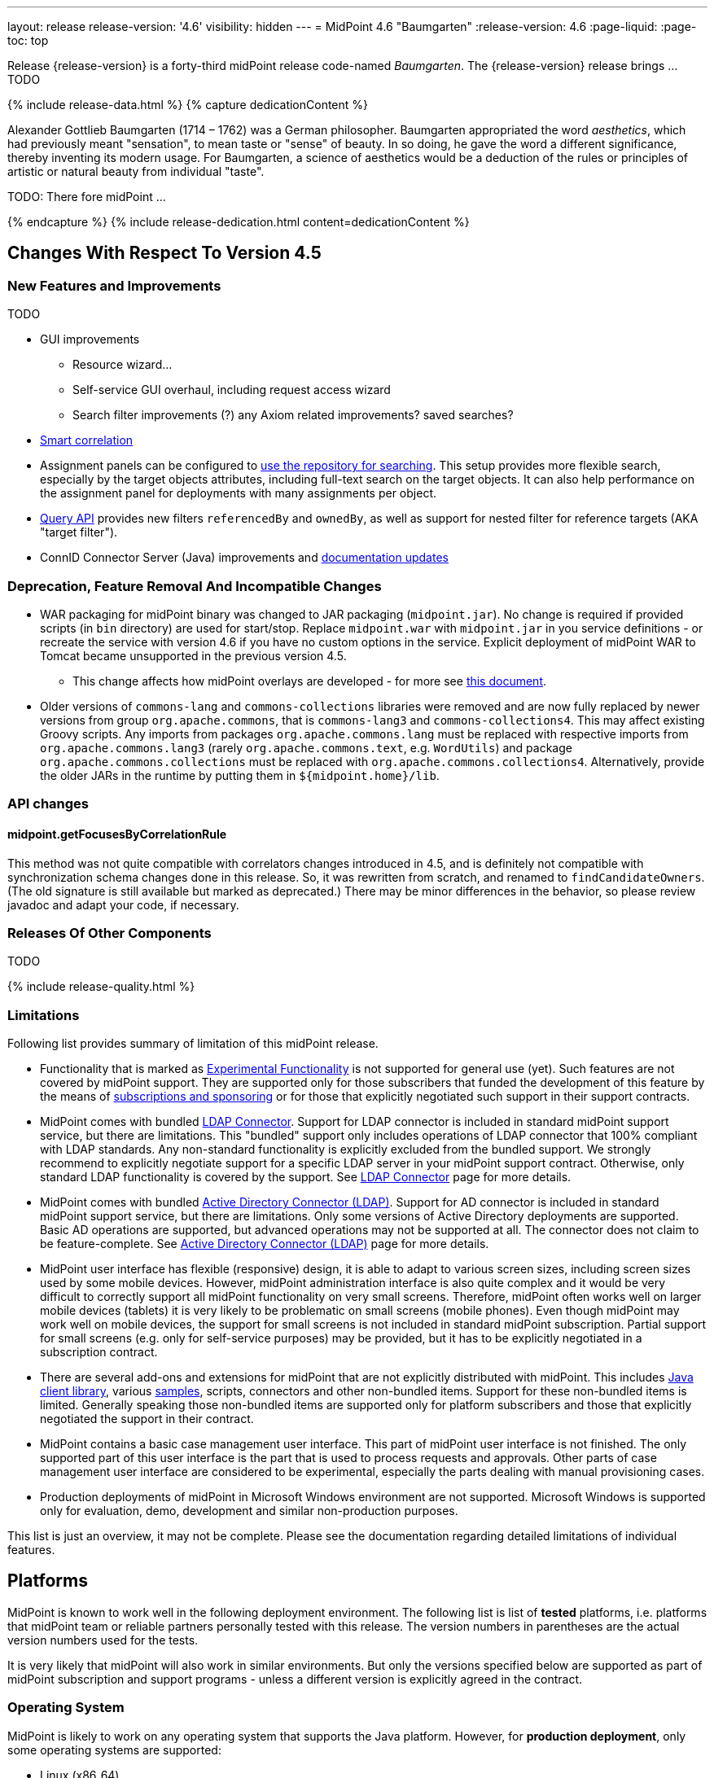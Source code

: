 ---
layout: release
release-version: '4.6'
visibility: hidden
---
= MidPoint 4.6 "Baumgarten"
:release-version: 4.6
:page-liquid:
:page-toc: top

// TODO 4.4.3 was #42, if nothing is released 43 is good, otherwise fix:
Release {release-version} is a forty-third midPoint release code-named _Baumgarten_.
The {release-version} release brings ... TODO

++++
{% include release-data.html %}
++++

++++
{% capture dedicationContent %}
<p>
Alexander Gottlieb Baumgarten (1714 – 1762) was a German philosopher.
Baumgarten appropriated the word <i>aesthetics</i>, which had previously meant "sensation", to mean taste or "sense" of beauty.
In so doing, he gave the word a different significance, thereby inventing its modern usage.
For Baumgarten, a science of aesthetics would be a deduction of the rules or principles of artistic or natural beauty from individual "taste".
</p>
<p>
TODO: There fore midPoint ...
</p>
{% endcapture %}
{% include release-dedication.html content=dedicationContent %}
++++

== Changes With Respect To Version 4.5

=== New Features and Improvements

TODO

* GUI improvements
** Resource wizard...
** Self-service GUI overhaul, including request access wizard
** Search filter improvements (?) any Axiom related improvements? saved searches?
* xref:/midpoint/reference/correlation/[Smart correlation]
* Assignment panels can be configured to xref:/midpoint/guides/assignment-repository-search/[use the repository for searching].
This setup provides more flexible search, especially by the target objects attributes, including full-text search on the target objects.
It can also help performance on the assignment panel for deployments with many assignments per object.
* xref:/midpoint/reference/concepts/query/query-api/[Query API] provides new filters `referencedBy`
and `ownedBy`, as well as support for nested filter for reference targets (AKA "target filter").
* ConnID Connector Server (Java) improvements and xref:/connectors/connid/1.x/connector-server/java/[documentation updates]

=== Deprecation, Feature Removal And Incompatible Changes

* WAR packaging for midPoint binary was changed to JAR packaging (`midpoint.jar`).
No change is required if provided scripts (in `bin` directory) are used for start/stop.
Replace `midpoint.war` with `midpoint.jar` in you service definitions - or recreate the service with
version 4.6 if you have no custom options in the service.
Explicit deployment of midPoint WAR to Tomcat became unsupported in the previous version 4.5.

** This change affects how midPoint overlays are developed - for more see
xref:/midpoint/reference/deployment/maven-overlay-project.adoc[this document].

* Older versions of `commons-lang` and `commons-collections` libraries were removed and are now
fully replaced by newer versions from group `org.apache.commons`, that is `commons-lang3` and
`commons-collections4`.
This may affect existing Groovy scripts.
Any imports from packages `org.apache.commons.lang` must be replaced with respective imports
from `org.apache.commons.lang3` (rarely `org.apache.commons.text`, e.g. `WordUtils`) and
package `org.apache.commons.collections` must be replaced with `org.apache.commons.collections4`.
Alternatively, provide the older JARs in the runtime by putting them in `${midpoint.home}/lib`.

=== API changes

==== midpoint.getFocusesByCorrelationRule

This method was not quite compatible with correlators changes introduced in 4.5,
and is definitely not compatible with synchronization schema changes done in this release.
So, it was rewritten from scratch, and renamed to `findCandidateOwners`.
(The old signature is still available but marked as deprecated.)
There may be minor differences in the behavior, so please review javadoc and adapt your code, if necessary.

=== Releases Of Other Components

TODO

++++
{% include release-quality.html %}
++++

=== Limitations

Following list provides summary of limitation of this midPoint release.

* Functionality that is marked as xref:/midpoint/versioning/experimental/[Experimental Functionality] is not supported for general use (yet).
Such features are not covered by midPoint support.
They are supported only for those subscribers that funded the development of this feature by the means of
xref:/support/subscription-sponsoring/[subscriptions and sponsoring] or for those that explicitly negotiated such support in their support contracts.

* MidPoint comes with bundled xref:/connectors/connectors/com.evolveum.polygon.connector.ldap.LdapConnector/[LDAP Connector].
Support for LDAP connector is included in standard midPoint support service, but there are limitations.
This "bundled" support only includes operations of LDAP connector that 100% compliant with LDAP standards.
Any non-standard functionality is explicitly excluded from the bundled support.
We strongly recommend to explicitly negotiate support for a specific LDAP server in your midPoint support contract.
Otherwise, only standard LDAP functionality is covered by the support.
See xref:/connectors/connectors/com.evolveum.polygon.connector.ldap.LdapConnector/[LDAP Connector] page for more details.

* MidPoint comes with bundled xref:/connectors/connectors/com.evolveum.polygon.connector.ldap.ad.AdLdapConnector/[Active Directory Connector (LDAP)].
Support for AD connector is included in standard midPoint support service, but there are limitations.
Only some versions of Active Directory deployments are supported.
Basic AD operations are supported, but advanced operations may not be supported at all.
The connector does not claim to be feature-complete.
See xref:/connectors/connectors/com.evolveum.polygon.connector.ldap.ad.AdLdapConnector/[Active Directory Connector (LDAP)] page for more details.

* MidPoint user interface has flexible (responsive) design, it is able to adapt to various screen sizes, including screen sizes used by some mobile devices.
However, midPoint administration interface is also quite complex and it would be very difficult to correctly support all midPoint functionality on very small screens.
Therefore, midPoint often works well on larger mobile devices (tablets) it is very likely to be problematic on small screens (mobile phones).
Even though midPoint may work well on mobile devices, the support for small screens is not included in standard midPoint subscription.
Partial support for small screens (e.g. only for self-service purposes) may be provided, but it has to be explicitly negotiated in a subscription contract.

* There are several add-ons and extensions for midPoint that are not explicitly distributed with midPoint.
This includes xref:/midpoint/reference/interfaces/midpoint-client-java/[Java client library],
various https://github.com/Evolveum/midpoint-samples[samples], scripts, connectors and other non-bundled items.
Support for these non-bundled items is limited.
Generally speaking those non-bundled items are supported only for platform subscribers and those that explicitly negotiated the support in their contract.

* MidPoint contains a basic case management user interface.
This part of midPoint user interface is not finished.
The only supported part of this user interface is the part that is used to process requests and approvals.
Other parts of case management user interface are considered to be experimental, especially the parts dealing with manual provisioning cases.

* Production deployments of midPoint in Microsoft Windows environment are not supported.
Microsoft Windows is supported only for evaluation, demo, development and similar non-production purposes.

This list is just an overview, it may not be complete.
Please see the documentation regarding detailed limitations of individual features.

== Platforms

MidPoint is known to work well in the following deployment environment.
The following list is list of *tested* platforms, i.e. platforms that midPoint team or reliable partners personally tested with this release.
The version numbers in parentheses are the actual version numbers used for the tests.

It is very likely that midPoint will also work in similar environments.
But only the versions specified below are supported as part of midPoint subscription and support programs - unless a different version is explicitly agreed in the contract.

=== Operating System

MidPoint is likely to work on any operating system that supports the Java platform.
However, for *production deployment*, only some operating systems are supported:

* Linux (x86_64)

We are positive that MidPoint can be successfully installed on other operating systems, especially macOS and Microsoft Windows desktop.
Such installations can be used to for evaluation, demonstration or development purposes.
However, we do not support these operating systems for production environments.
The tooling for production use is not maintained, such as various run control (start/stop) script, low-administration and migration tools, backup and recovery support and so on.

=== Java

* OpenJDK 11 (11.0.16).

* OpenJDK 17.
This is a *recommended* platform.

OpenJDK 17 is the recommended Java platform to run midPoint.

Support for Oracle builds of JDK is provided only for the period in which Oracle provides public support (free updates) for their builds.
As far as we are aware, free updates for Oracle JDK 11 are no longer available.
Which means that Oracle JDK 11 is not supported for MidPoint anymore.
MidPoint is an open source project, and as such it relies on open source components.
We cannot provide support for platform that do not have public updates as we would not have access to those updates, and therefore we cannot reproduce and fix issues.
Use of open source OpenJDK builds with public support is recommended instead of proprietary builds.

=== Databases

Since midPoint 4.4, midPoint comes with two repository implementations: _native_ and _generic_.
Native PostgreSQL repository implementation is strongly recommended for all production deployments.

See xref:/midpoint/reference/repository/repository-database-support/[] for more details.

Since midPoint 4.0, *PostgreSQL is the recommended database* for midPoint deployments.
Our strategy is to officially support the latest stable version of PostgreSQL database (to the practically possible extent).
PostgreSQL database is the only database with clear long-term support plan in midPoint.
We make no commitments for future support of any other database engines.
See xref:/midpoint/reference/repository/repository-database-support/[] page for the details.
Only a direct connection from midPoint to the database engine is supported.
Database and/or SQL proxies, database load balancers or any other devices (e.g. firewalls) that alter the communication are not supported.

==== Native Database Support

xref:/midpoint/reference/repository/native-postgresql/[Native PostgreSQL repository implementation] is developed and tuned
specially for PostgreSQL database, taking advantage of native database features, providing improved performance and scalability.

This is now the *primary and recommended repository* for midPoint deployments.
Following database engines are supported:

* PostgreSQL 14 or 13

==== Generic Database Support (deprecated)

xref:/midpoint/reference/repository/generic/[Generic repository implementation] is based on object-relational
mapping abstraction (Hibernate), supporting several database engines with the same code.
Following database engines are supported with this implementation:

* H2 (embedded).
Supported only in embedded mode.
Not supported for production deployments.
Only the version specifically bundled with midPoint is supported. +
H2 is intended only for development, demo and similar use cases.
It is *not* supported for any production use.
Also, upgrade of deployments based on H2 database are not supported.

* PostgreSQL 14, 13, 12, 11.

* Oracle 12c

* Microsoft SQL Server 2019, 2016 SP1

Support for xref:/midpoint/reference/repository/generic/[generic repository implementation] together with all the database engines supported by this implementation is *deprecated*.
It is *strongly recommended* to migrate to xref:/midpoint/reference/repository/native-postgresql/[native PostgreSQL repository implementation] as soon as possible.
See xref:/midpoint/reference/repository/repository-database-support/[] for more details.

=== Supported Browsers

* Firefox
* Safari
* Chrome
* Edge
* Opera

Any recent version of the browsers is supported.
That means any stable stock version of the browser released in the last two years.
We formally support only stock, non-customized versions of the browsers without any extensions or other add-ons.
According to the experience most extensions should work fine with midPoint.
However, it is not possible to test midPoint with all of them and support all of them.
Therefore, if you chose to use extensions or customize the browser in any non-standard way you are doing that on your own risk.
We reserve the right not to support customized web browsers.

== Important Bundled Components

[%autowidth]
|===
| Component | Version | Description

| Tomcat
| 9.0.65
| Web container

| ConnId
| 1.5.1.7
// TODO double-check
| ConnId Connector Framework

| xref:/connectors/connectors/com.evolveum.polygon.connector.ldap.LdapConnector/[LDAP connector bundle]
| 3.5
// TODO release non-M version
| LDAP and Active Directory

| xref:/connectors/connectors/com.evolveum.polygon.connector.csv.CsvConnector/[CSV connector]
| 2.5
// TODO release non-M version
| Connector for CSV files

| xref:/connectors/connectors/org.identityconnectors.databasetable.DatabaseTableConnector/[DatabaseTable connector]
| 1.5.0.0
// TODO release non-M version
| Connector for simple database tables

|===

++++
{% include release-download.html %}
++++

== Upgrade

MidPoint is a software designed with easy upgradeability in mind.
We do our best to maintain strong backward compatibility of midPoint data model, configuration and system behavior.
However, midPoint is also very flexible and comprehensive software system with a very rich data model.
It is not humanly possible to test all the potential upgrade paths and scenarios.
Also, some changes in midPoint behavior are inevitable to maintain midPoint development pace.
Therefore, there may be some manual actions and configuration changes that need to be done during upgrades,
mostly related to xref:/midpoint/versioning/feature-lifecycle/[feature lifecycle].

This section provides overall overview of the changes and upgrade procedures.
Although we try to our best, it is not possible to foresee all possible uses of midPoint.
Therefore, the information provided in this section are for information purposes only without any guarantees of completeness.
In case of any doubts about upgrade or behavior changes please use services associated with xref:/support/subscription-sponsoring/[midPoint subscription programs].

Please refer to the xref:/midpoint/reference/upgrade/upgrade-guide/[] for general instructions and description of the upgrade process.
The guide describes the steps applicable for upgrades of all midPoint releases.
Following sections provide details regarding release {release-version}.

=== Upgrade From MidPoint 4.5.x

MidPoint {release-version} data model is backwards compatible with previous midPoint version.
Please follow our xref:/midpoint/reference/upgrade/upgrade-guide/[Upgrade guide] carefully.

Note that:

* There are database schema changes (see xref:/midpoint/reference/upgrade/database-schema-upgrade/[Database schema upgrade]).

* Version numbers of some bundled connectors have changed.
Connector references from the resource definitions that are using the bundled connectors need to be updated.

* TODO WAR->JAR change affects `systemd` configuration (`ExecStart` should refer to JAR now)

It is strongly recommended migrating to the xref:/midpoint/reference/repository/native-postgresql/[new native PostgreSQL repository implementation]
for all deployments that have not migrated yet.
However, it is *not* recommended upgrading the system and migrating the repositories in one step.
It is recommended doing it in two separate steps.
Please see xref:/midpoint/reference/repository/native-postgresql/migration/[] for the details.

=== Upgrade From MidPoint Versions Older Than 4.5

Upgrade from midPoint versions older than 4.5 to midPoint {release-version} is not supported directly.
Please xref:/midpoint/release/4.5/#upgrade[upgrade to midPoint 4.5.x] first.

=== Changes In Initial Objects Since 4.5

// TODO

=== Schema Changes Since 4.5

// TODO

=== Behavior Changes Since 4.5

* The meaning of `requireAssignmentTarget` configuration item in xref:/midpoint/reference/security/authentication/flexible-authentication/configuration/[Flexible Authentication Configuration] has been changed.
Previously, the values were checked against target (and resource) references in _assignments_.
Therefore, only directly assigned roles were taken into account.
(Moreover, the validity of the assignments was not checked.)
This was changed, and now the _effectively assigned_ roles are considered.
The check is based on `roleMembershipRef` values.
Resources are no longer taken into account.
Please see bug:MID-8123[] and link:https://github.com/Evolveum/midpoint/commit/c55b06e9[commit c55b06e9] for more information.

// TODO === Important Internal Changes Since 4.5

++++
{% include release-issues.html %}
++++
